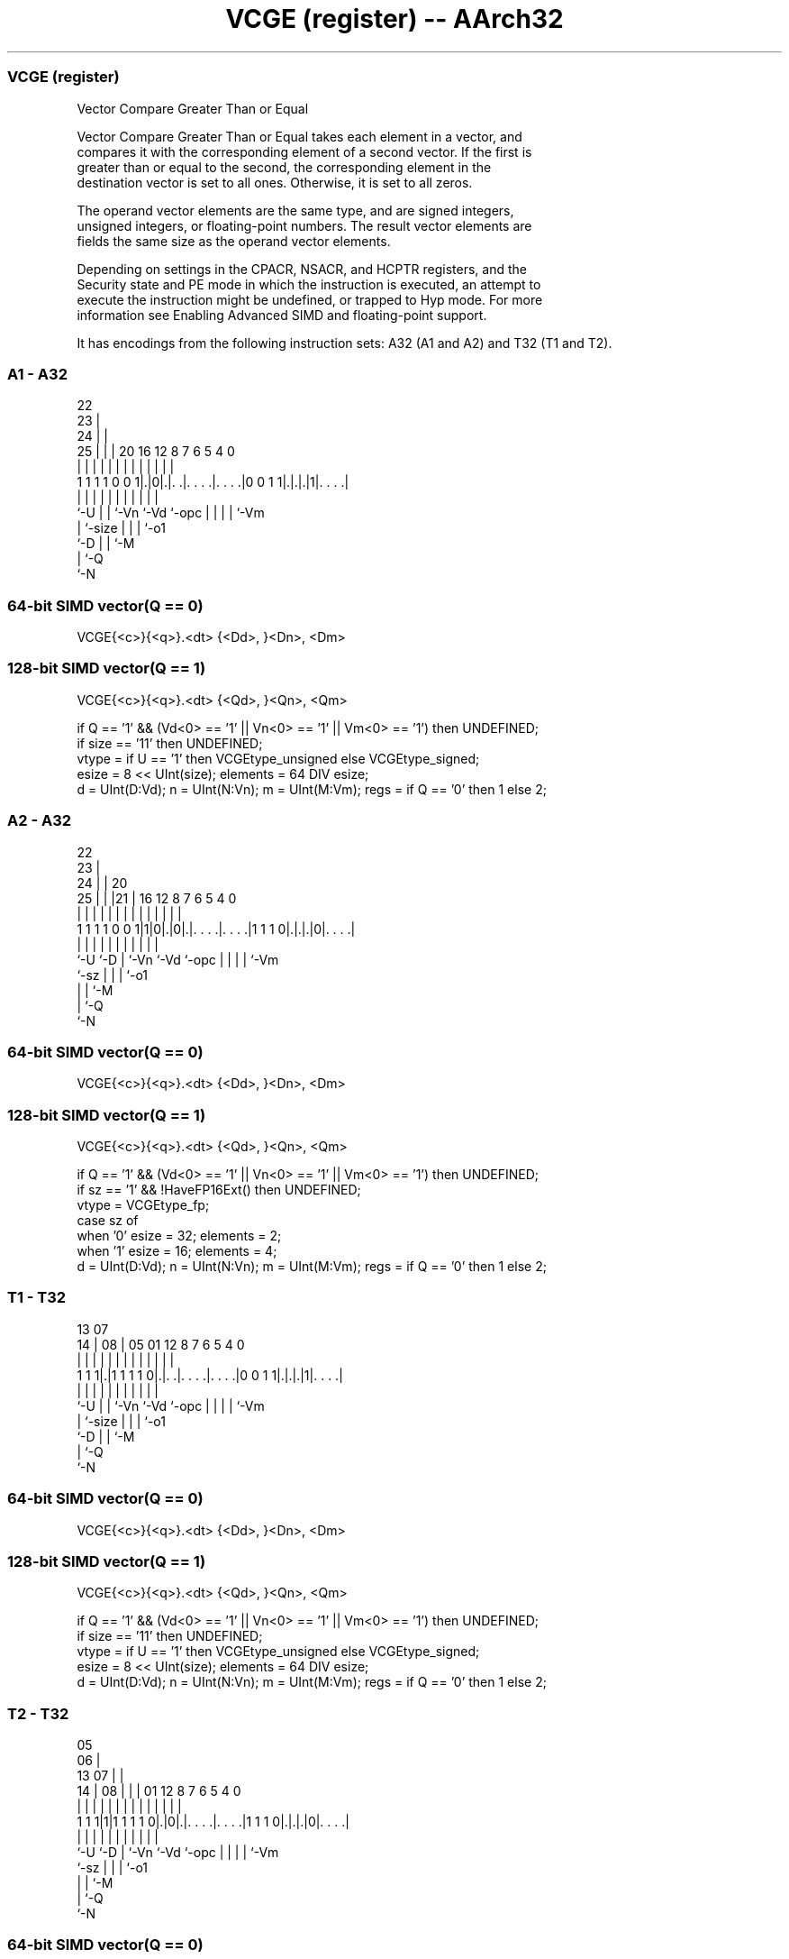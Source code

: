 .nh
.TH "VCGE (register) -- AArch32" "7" " "  "instruction" "fpsimd"
.SS VCGE (register)
 Vector Compare Greater Than or Equal

 Vector Compare Greater Than or Equal takes each element in a vector, and
 compares it with the corresponding element of a second vector. If the first is
 greater than or equal to the second, the corresponding element in the
 destination vector is set to all ones. Otherwise, it is set to all zeros.

 The operand vector elements are the same type, and are signed integers,
 unsigned integers, or floating-point numbers. The result vector elements are
 fields the same size as the operand vector elements.

 Depending on settings in the CPACR, NSACR, and HCPTR registers, and the
 Security state and PE mode in which the instruction is executed, an attempt to
 execute the instruction might be undefined, or trapped to Hyp mode. For more
 information see Enabling Advanced SIMD and floating-point support.


It has encodings from the following instruction sets:  A32 (A1 and A2) and  T32 (T1 and T2).

.SS A1 - A32
 
                     22                                            
                   23 |                                            
                 24 | |                                            
               25 | | |  20      16      12       8 7 6 5 4       0
                | | | |   |       |       |       | | | | |       |
   1 1 1 1 0 0 1|.|0|.|. .|. . . .|. . . .|0 0 1 1|.|.|.|1|. . . .|
                |   | |   |       |       |       | | | | |
                `-U | |   `-Vn    `-Vd    `-opc   | | | | `-Vm
                    | `-size                      | | | `-o1
                    `-D                           | | `-M
                                                  | `-Q
                                                  `-N
  
  
 
.SS 64-bit SIMD vector(Q == 0)
 
 VCGE{<c>}{<q>}.<dt> {<Dd>, }<Dn>, <Dm>
.SS 128-bit SIMD vector(Q == 1)
 
 VCGE{<c>}{<q>}.<dt> {<Qd>, }<Qn>, <Qm>
 
 if Q == '1' && (Vd<0> == '1' || Vn<0> == '1' || Vm<0> == '1') then UNDEFINED;
 if size == '11' then UNDEFINED;
 vtype = if U == '1' then VCGEtype_unsigned else VCGEtype_signed;
 esize = 8 << UInt(size);  elements = 64 DIV esize;
 d = UInt(D:Vd);  n = UInt(N:Vn);  m = UInt(M:Vm);  regs = if Q == '0' then 1 else 2;
.SS A2 - A32
 
                     22                                            
                   23 |                                            
                 24 | |  20                                        
               25 | | |21 |      16      12       8 7 6 5 4       0
                | | | | | |       |       |       | | | | |       |
   1 1 1 1 0 0 1|1|0|.|0|.|. . . .|. . . .|1 1 1 0|.|.|.|0|. . . .|
                |   |   | |       |       |       | | | | |
                `-U `-D | `-Vn    `-Vd    `-opc   | | | | `-Vm
                        `-sz                      | | | `-o1
                                                  | | `-M
                                                  | `-Q
                                                  `-N
  
  
 
.SS 64-bit SIMD vector(Q == 0)
 
 VCGE{<c>}{<q>}.<dt> {<Dd>, }<Dn>, <Dm>
.SS 128-bit SIMD vector(Q == 1)
 
 VCGE{<c>}{<q>}.<dt> {<Qd>, }<Qn>, <Qm>
 
 if Q == '1' && (Vd<0> == '1' || Vn<0> == '1' || Vm<0> == '1') then UNDEFINED;
 if sz == '1' && !HaveFP16Ext() then UNDEFINED;
 vtype = VCGEtype_fp;
 case sz of
     when '0' esize = 32; elements = 2;
     when '1' esize = 16; elements = 4;
 d = UInt(D:Vd);  n = UInt(N:Vn);  m = UInt(M:Vm);  regs = if Q == '0' then 1 else 2;
.SS T1 - T32
 
                                                                   
                                                                   
         13          07                                            
       14 |        08 |  05      01      12       8 7 6 5 4       0
        | |         | |   |       |       |       | | | | |       |
   1 1 1|.|1 1 1 1 0|.|. .|. . . .|. . . .|0 0 1 1|.|.|.|1|. . . .|
        |           | |   |       |       |       | | | | |
        `-U         | |   `-Vn    `-Vd    `-opc   | | | | `-Vm
                    | `-size                      | | | `-o1
                    `-D                           | | `-M
                                                  | `-Q
                                                  `-N
  
  
 
.SS 64-bit SIMD vector(Q == 0)
 
 VCGE{<c>}{<q>}.<dt> {<Dd>, }<Dn>, <Dm>
.SS 128-bit SIMD vector(Q == 1)
 
 VCGE{<c>}{<q>}.<dt> {<Qd>, }<Qn>, <Qm>
 
 if Q == '1' && (Vd<0> == '1' || Vn<0> == '1' || Vm<0> == '1') then UNDEFINED;
 if size == '11' then UNDEFINED;
 vtype = if U == '1' then VCGEtype_unsigned else VCGEtype_signed;
 esize = 8 << UInt(size);  elements = 64 DIV esize;
 d = UInt(D:Vd);  n = UInt(N:Vn);  m = UInt(M:Vm);  regs = if Q == '0' then 1 else 2;
.SS T2 - T32
 
                         05                                        
                       06 |                                        
         13          07 | |                                        
       14 |        08 | | |      01      12       8 7 6 5 4       0
        | |         | | | |       |       |       | | | | |       |
   1 1 1|1|1 1 1 1 0|.|0|.|. . . .|. . . .|1 1 1 0|.|.|.|0|. . . .|
        |           |   | |       |       |       | | | | |
        `-U         `-D | `-Vn    `-Vd    `-opc   | | | | `-Vm
                        `-sz                      | | | `-o1
                                                  | | `-M
                                                  | `-Q
                                                  `-N
  
  
 
.SS 64-bit SIMD vector(Q == 0)
 
 VCGE{<c>}{<q>}.<dt> {<Dd>, }<Dn>, <Dm>
.SS 128-bit SIMD vector(Q == 1)
 
 VCGE{<c>}{<q>}.<dt> {<Qd>, }<Qn>, <Qm>
 
 if Q == '1' && (Vd<0> == '1' || Vn<0> == '1' || Vm<0> == '1') then UNDEFINED;
 if sz == '1' && !HaveFP16Ext() then UNDEFINED;
 if sz == '1' && InITBlock() then UNPREDICTABLE;
 vtype = VCGEtype_fp;
 case sz of
     when '0' esize = 32; elements = 2;
     when '1' esize = 16; elements = 4;
 d = UInt(D:Vd);  n = UInt(N:Vn);  m = UInt(M:Vm);  regs = if Q == '0' then 1 else 2;
 
 enumeration VCGEtype {VCGEtype_signed, VCGEtype_unsigned, VCGEtype_fp};
 
 if ConditionPassed() then
     EncodingSpecificOperations();  CheckAdvSIMDEnabled();
     for r = 0 to regs-1
         for e = 0 to elements-1
             op1 = Elem[D[n+r],e,esize];  op2 = Elem[D[m+r],e,esize];
             case vtype of
                 when VCGEtype_signed    test_passed = (SInt(op1) >= SInt(op2));
                 when VCGEtype_unsigned  test_passed = (UInt(op1) >= UInt(op2));
                 when VCGEtype_fp        test_passed = FPCompareGE(op1, op2, StandardFPSCRValue());
             Elem[D[d+r],e,esize] = if test_passed then Ones(esize) else Zeros(esize);
 

.SS Assembler Symbols

 <c>
  For encoding A1 and A2: see Standard assembler syntax fields. This encoding
  must be unconditional.

 <c>
  For encoding T1 and T2: see Standard assembler syntax fields.

 <q>
  See Standard assembler syntax fields.

 <dt>
  Encoded in U:size
  For encoding A1 and T1: is the data type for the elements of the operands,

  U size <dt> 
  0 00   S8   
  0 01   S16  
  0 10   S32  
  1 00   U8   
  1 01   U16  
  1 10   U32  

 <dt>
  Encoded in sz
  For encoding A2 and T2: is the data type for the elements of the vectors,

  sz <dt> 
  0  F32  
  1  F16  

 <Qd>
  Encoded in D:Vd
  Is the 128-bit name of the SIMD&FP destination register, encoded in the "D:Vd"
  field as <Qd>*2.

 <Qn>
  Encoded in N:Vn
  Is the 128-bit name of the first SIMD&FP source register, encoded in the
  "N:Vn" field as <Qn>*2.

 <Qm>
  Encoded in M:Vm
  Is the 128-bit name of the second SIMD&FP source register, encoded in the
  "M:Vm" field as <Qm>*2.

 <Dd>
  Encoded in D:Vd
  Is the 64-bit name of the SIMD&FP destination register, encoded in the "D:Vd"
  field.

 <Dn>
  Encoded in N:Vn
  Is the 64-bit name of the first SIMD&FP source register, encoded in the "N:Vn"
  field.

 <Dm>
  Encoded in M:Vm
  Is the 64-bit name of the second SIMD&FP source register, encoded in the
  "M:Vm" field.



.SS Operation

 enumeration VCGEtype {VCGEtype_signed, VCGEtype_unsigned, VCGEtype_fp};
 
 if ConditionPassed() then
     EncodingSpecificOperations();  CheckAdvSIMDEnabled();
     for r = 0 to regs-1
         for e = 0 to elements-1
             op1 = Elem[D[n+r],e,esize];  op2 = Elem[D[m+r],e,esize];
             case vtype of
                 when VCGEtype_signed    test_passed = (SInt(op1) >= SInt(op2));
                 when VCGEtype_unsigned  test_passed = (UInt(op1) >= UInt(op2));
                 when VCGEtype_fp        test_passed = FPCompareGE(op1, op2, StandardFPSCRValue());
             Elem[D[d+r],e,esize] = if test_passed then Ones(esize) else Zeros(esize);


.SS Operational Notes

 
 If CPSR.DIT is 1 and this instruction passes its condition execution check: 
 
 The execution time of this instruction is independent of: 
 The values of the data supplied in any of its registers.
 The values of the NZCV flags.
 The response of this instruction to asynchronous exceptions does not vary based on: 
 The values of the data supplied in any of its registers.
 The values of the NZCV flags.
